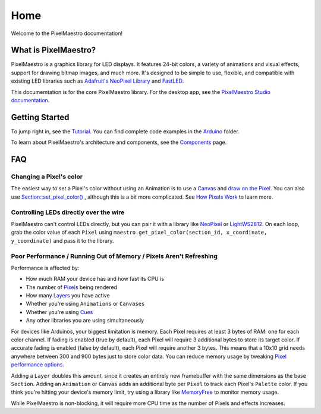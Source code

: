 
Home
====

Welcome to the PixelMaestro documentation!

What is PixelMaestro?
---------------------

PixelMaestro is a graphics library for LED displays. It features 24-bit colors, a variety of animations and visual effects, support for drawing bitmap images, and much more. It's designed to be simple to use, flexible, and compatible with existing LED libraries such as `Adafruit's NeoPixel Library <https://github.com/adafruit/Adafruit_NeoPixel>`_ and `FastLED <http://fastled.io/>`_.

This documemtation is for the core PixelMaestro library. For the desktop app, see the `PixelMaestro Studio documentation <https://github.com/8bitbuddhist/PixelMaestro-Studio/docs>`_.

Getting Started
---------------

To jump right in, see the `Tutorial <Tutorial.html>`_. You can find complete code examples in the `Arduino <https://github.com/8bitbuddhist/PixelMaestro/tree/master/examples/arduino>`_ folder.

To learn about PixelMaestro's architecture and components, see the `Components <Components.html>`_ page.

FAQ
---

Changing a Pixel's color
^^^^^^^^^^^^^^^^^^^^^^^^

The easiest way to set a Pixel's color without using an Animation is to use a `Canvas <Canvases.html>`_ and `draw on the Pixel <Canvases.html#Points.html>`_. You can also use `Section::set_pixel_color() <Sections.html#setting-a-pixels-color>`_ , although this is a bit more complicated. See `How Pixels Work <Pixels.html#how-pixels-work>`_ to learn more.

Controlling LEDs directly over the wire
^^^^^^^^^^^^^^^^^^^^^^^^^^^^^^^^^^^^^^^

PixelMaestro can't control LEDs directly, but you can pair it with a library like `NeoPixel <https://github.com/adafruit/Adafruit_NeoPixel>`_ or `LightWS2812 <https://github.com/cpldcpu/light_ws2812>`_. On each loop, grab the  color value of each ``Pixel``  using ``maestro.get_pixel_color(section_id, x_coordinate, y_coordinate)`` and pass it to the library.

Poor Performance / Running Out of Memory / Pixels Aren't Refreshing
^^^^^^^^^^^^^^^^^^^^^^^^^^^^^^^^^^^^^^^^^^^^^^^^^^^^^^^^^^^^^^^^^^^

Performance is affected by:


* How much RAM your device has and how fast its CPU is
* The number of `Pixels <Pixels.html>`_ being rendered
* How many `Layers <Sections.html#using-layers>`_ you have active
* Whether you're using ``Animations`` or ``Canvases``
* Whether you're using `Cues <Cues.html>`_
* Any other libraries you are using simultaneously

For devices like Arduinos, your biggest limitation is memory. Each Pixel requires at least 3 bytes of RAM: one for each color channel. If fading is enabled (true by default), each Pixel will require 3 additional bytes to store its target color. If accurate fading is enabled (false by default), each Pixel will require another 3 bytes. This means that a 10x10 grid needs anywhere between 300 and 900 bytes just to store color data. You can reduce memory usage by tweaking `Pixel performance options <Pixels.html#performance-options>`_.

Adding a ``Layer`` doubles this amount, since it creates an entirely new framebuffer with the same dimensions as the base ``Section``. Adding an ``Animation`` or ``Canvas`` adds an additional byte per ``Pixel`` to track each Pixel's ``Palette`` color. If you think you're hitting your device's memory limit, try using a library like `MemoryFree <https://github.com/McNeight/MemoryFree>`_ to monitor memory usage.

While PixelMaestro is non-blocking, it will require more CPU time as the number of Pixels and effects increases.

